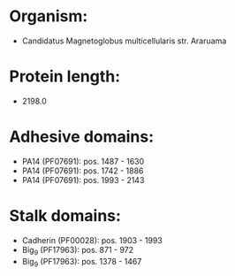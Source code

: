 * Organism:
- Candidatus Magnetoglobus multicellularis str. Araruama
* Protein length:
- 2198.0
* Adhesive domains:
- PA14 (PF07691): pos. 1487 - 1630
- PA14 (PF07691): pos. 1742 - 1886
- PA14 (PF07691): pos. 1993 - 2143
* Stalk domains:
- Cadherin (PF00028): pos. 1903 - 1993
- Big_9 (PF17963): pos. 871 - 972
- Big_9 (PF17963): pos. 1378 - 1467

